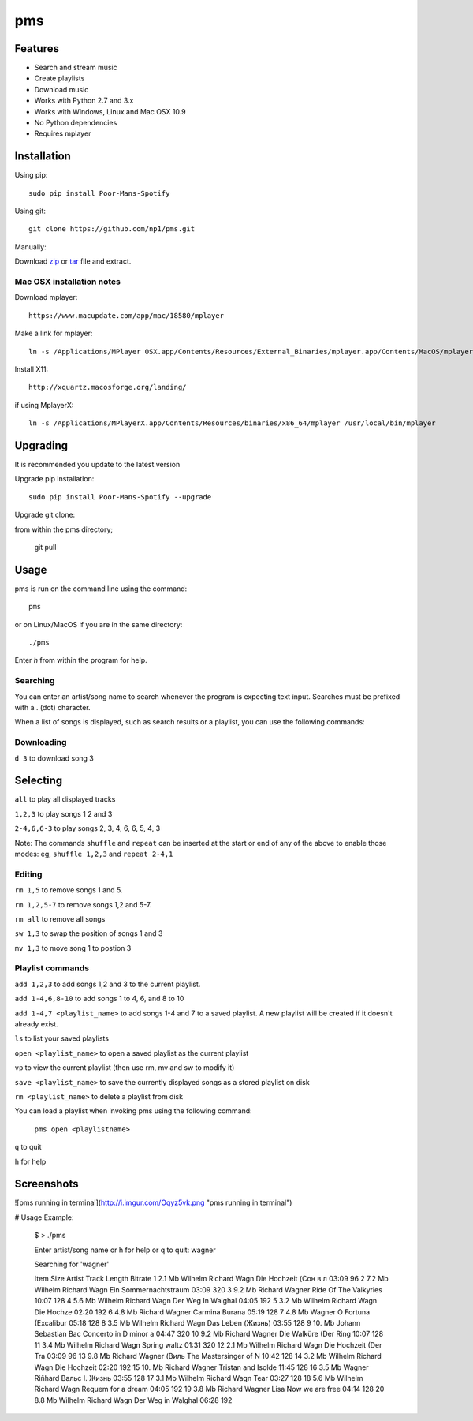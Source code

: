 pms
===
.. _zip: https://github.com/np1/pms/archive/master.zip
.. _tar: https://github.com/np1/pms/archive/master.tar.gz


.. image:: http://badge.fury.io/py/Poor-Mans-Spotify.png
    :target: https://pypi.python.org/pypi/Poor-Mans-Spotify
.. image:: https://pypip.in/d/Poor-Mans-Spotify/badge.png
    :target: https://pypi.python.org/pypi/Poor-Mans-Spotify

Features
--------
- Search and stream music
- Create playlists
- Download music
- Works with Python 2.7 and 3.x
- Works with Windows, Linux and Mac OSX 10.9
- No Python dependencies
- Requires mplayer

Installation
------------

Using pip::
    
    sudo pip install Poor-Mans-Spotify

Using git::

    git clone https://github.com/np1/pms.git
    
Manually::

Download `zip`_ or `tar`_ file and extract.


Mac OSX installation notes
~~~~~~~~~~~~~~~~~~~~~~~~~~
    
Download mplayer::

    https://www.macupdate.com/app/mac/18580/mplayer

Make a link for mplayer::

    ln -s /Applications/MPlayer OSX.app/Contents/Resources/External_Binaries/mplayer.app/Contents/MacOS/mplayer /usr/local/bin/mplayer

Install X11::

    http://xquartz.macosforge.org/landing/
    
if using MplayerX::

    ln -s /Applications/MPlayerX.app/Contents/Resources/binaries/x86_64/mplayer /usr/local/bin/mplayer

Upgrading
---------

It is recommended you update to the latest version

Upgrade pip installation::

    sudo pip install Poor-Mans-Spotify --upgrade

Upgrade git clone::

from within the pms directory;

    git pull


Usage
-----

pms is run on the command line using the command::
    
    pms
    
or on Linux/MacOS if you are in the same directory::

    ./pms
    
Enter `h` from within the program for help.


Searching
~~~~~~~~~

You can enter an artist/song name to search whenever the program is expecting text
input. Searches must be prefixed with a . (dot) character.

When a list of songs is displayed, such as search results or a playlist, you can use the following commands:

Downloading
~~~~~~~~~~~
``d 3`` to download song 3

Selecting
---------

``all`` to play all displayed tracks

``1,2,3`` to play songs 1 2 and 3

``2-4,6,6-3`` to play songs 2, 3, 4, 6, 6, 5, 4, 3

Note: The commands ``shuffle`` and ``repeat`` can be inserted at the start or end of 
any of the above to enable those modes: eg, ``shuffle 1,2,3`` and ``repeat 2-4,1``


Editing
~~~~~~~
``rm 1,5`` to remove songs 1 and 5.

``rm 1,2,5-7`` to remove songs 1,2 and 5-7.

``rm all`` to remove all songs

``sw 1,3`` to swap the position of songs 1 and 3

``mv 1,3`` to move song 1 to postion 3


Playlist commands
~~~~~~~~~~~~~~~~~

``add 1,2,3`` to add songs 1,2 and 3 to the current playlist. 

``add 1-4,6,8-10`` to add songs 1 to 4, 6, and 8 to 10
    
``add 1-4,7 <playlist_name>`` to add songs 1-4 and 7 to a saved playlist.  A new playlist will be created if it doesn't already exist.

``ls`` to list your saved playlists

``open <playlist_name>`` to open a saved playlist as the current playlist

``vp`` to view the current playlist (then use rm, mv and sw to modify it)

``save <playlist_name>`` to save the currently displayed songs as a stored playlist on disk

``rm <playlist_name>`` to delete a playlist from disk

You can load a playlist when invoking pms using the following command:

    ``pms open <playlistname>``

``q`` to quit

``h`` for help


Screenshots
-----------

![pms running in terminal](http://i.imgur.com/Oqyz5vk.png "pms running in terminal")

# Usage Example:

    $ > ./pms

    Enter artist/song name or \h for help or \q to quit: wagner

    Searching for 'wagner'

    Item   Size    Artist                Track                  Length   Bitrate 
    1      2.1 Mb  Wilhelm Richard Wagn  Die Hochzeit (Сон в л  03:09    96      
    2      7.2 Mb  Wilhelm Richard Wagn  Ein Sommernachtstraum  03:09    320     
    3      9.2 Mb  Richard Wagner        Ride Of The Valkyries  10:07    128     
    4      5.6 Mb  Wilhelm Richard Wagn  Der Weg In Walghal     04:05    192     
    5      3.2 Mb  Wilhelm Richard Wagn  Die Hochze             02:20    192     
    6      4.8 Mb  Richard Wagner        Carmina Burana         05:19    128     
    7      4.8 Mb  Wagner                O Fortuna (Excalibur   05:18    128     
    8      3.5 Mb  Wilhelm Richard Wagn  Das Leben (Жизнь)      03:55    128     
    9      10. Mb  Johann Sebastian Bac  Concerto in D minor a  04:47    320     
    10     9.2 Mb  Richard Wagner        Die Walküre (Der Ring  10:07    128     
    11     3.4 Mb  Wilhelm Richard Wagn  Spring waltz           01:31    320     
    12     2.1 Mb  Wilhelm Richard Wagn  Die Hochzeit (Der Tra  03:09    96      
    13     9.8 Mb  Richard Wagner (Виль  The Mastersinger of N  10:42    128     
    14     3.2 Mb  Wilhelm Richard Wagn  Die Hochzeit           02:20    192     
    15     10. Mb  Richard Wagner        Tristan and Isolde     11:45    128     
    16     3.5 Mb  Wagner Riñhard        Вальс I. Жизнь         03:55    128     
    17     3.1 Mb  Wilhelm Richard Wagn  Tear                   03:27    128     
    18     5.6 Mb  Wilhelm Richard Wagn  Requem for a dream     04:05    192     
    19     3.8 Mb  Richard Wagner Lisa   Now we are free        04:14    128     
    20     8.8 Mb  Wilhelm Richard Wagn  Der Weg in Walghal     06:28    192     

